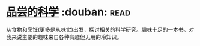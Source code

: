 * [[https://book.douban.com/subject/27017590/][品尝的科学]]    :douban::read:
从食物和烹饪(更多是从味觉)出发，探讨相关的科学研究。趣味十足的一本书。对我来说主要的趣味来自各种有趣但无用的冷知识。
